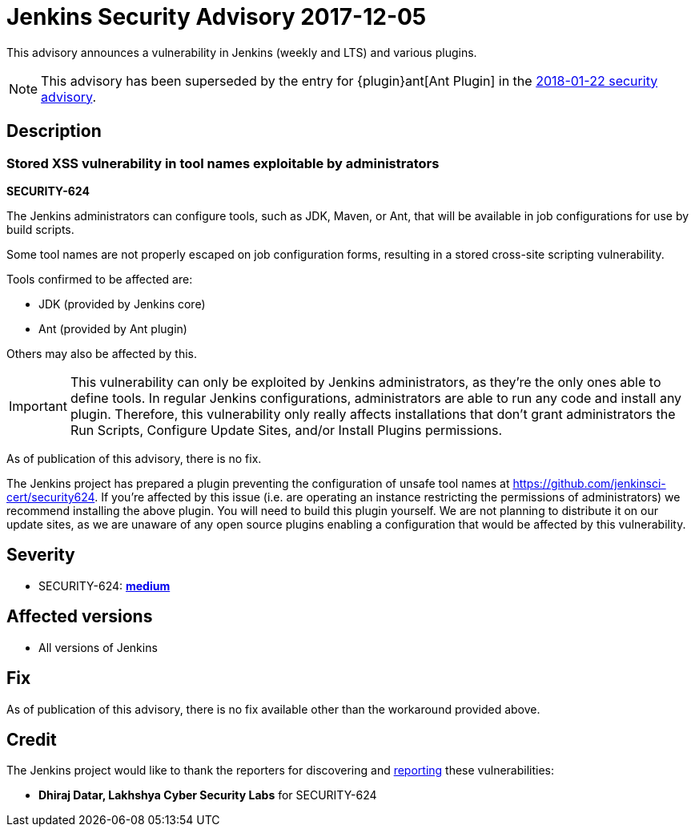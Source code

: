 = Jenkins Security Advisory 2017-12-05
:kind: core and plugins

This advisory announces a vulnerability in Jenkins (weekly and LTS) and various plugins.

NOTE: This advisory has been superseded by the entry for {plugin}ant[Ant Plugin] in the xref:../2018-01-22.adoc#xss-vulnerability-in-job-configuration-forms-in-ant-plugin[2018-01-22 security advisory].

== Description

=== Stored XSS vulnerability in tool names exploitable by administrators

*SECURITY-624*

The Jenkins administrators can configure tools, such as JDK, Maven, or Ant, that will be available in job configurations for use by build scripts.

Some tool names are not properly escaped on job configuration forms, resulting in a stored cross-site scripting vulnerability.

Tools confirmed to be affected are:

* JDK (provided by Jenkins core)
* Ant (provided by Ant plugin)

Others may also be affected by this.

[IMPORTANT]
====
This vulnerability can only be exploited by Jenkins administrators, as they're the only ones able to define tools.
In regular Jenkins configurations, administrators are able to run any code and install any plugin.
Therefore, this vulnerability only really affects installations that don't grant administrators the Run Scripts, Configure Update Sites, and/or Install Plugins permissions.
====

As of publication of this advisory, there is no fix.

The Jenkins project has prepared a plugin preventing the configuration of unsafe tool names at https://github.com/jenkinsci-cert/security624.
If you're affected by this issue (i.e. are operating an instance restricting the permissions of administrators) we recommend installing the above plugin.
You will need to build this plugin yourself.
We are not planning to distribute it on our update sites, as we are unaware of any open source plugins enabling a configuration that would be affected by this vulnerability.


== Severity

* SECURITY-624: *link:https://www.first.org/cvss/calculator/3.0#CVSS:3.0/AV:N/AC:L/PR:H/UI:R/S:C/C:L/I:L/A:N[medium]*


== Affected versions

* All versions of Jenkins


== Fix

As of publication of this advisory, there is no fix available other than the workaround provided above.


== Credit

The Jenkins project would like to thank the reporters for discovering and xref:index.adoc#reporting-vulnerabilities[reporting] these vulnerabilities:

* *Dhiraj Datar, Lakhshya Cyber Security Labs* for SECURITY-624

